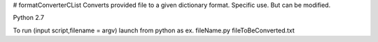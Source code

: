 # formatConverterCList
Converts provided file to a given dictionary format. Specific use. But can be modified. 

Python 2.7 

To run (input script,filename = argv) launch from python as ex. fileName.py fileToBeConverted.txt
